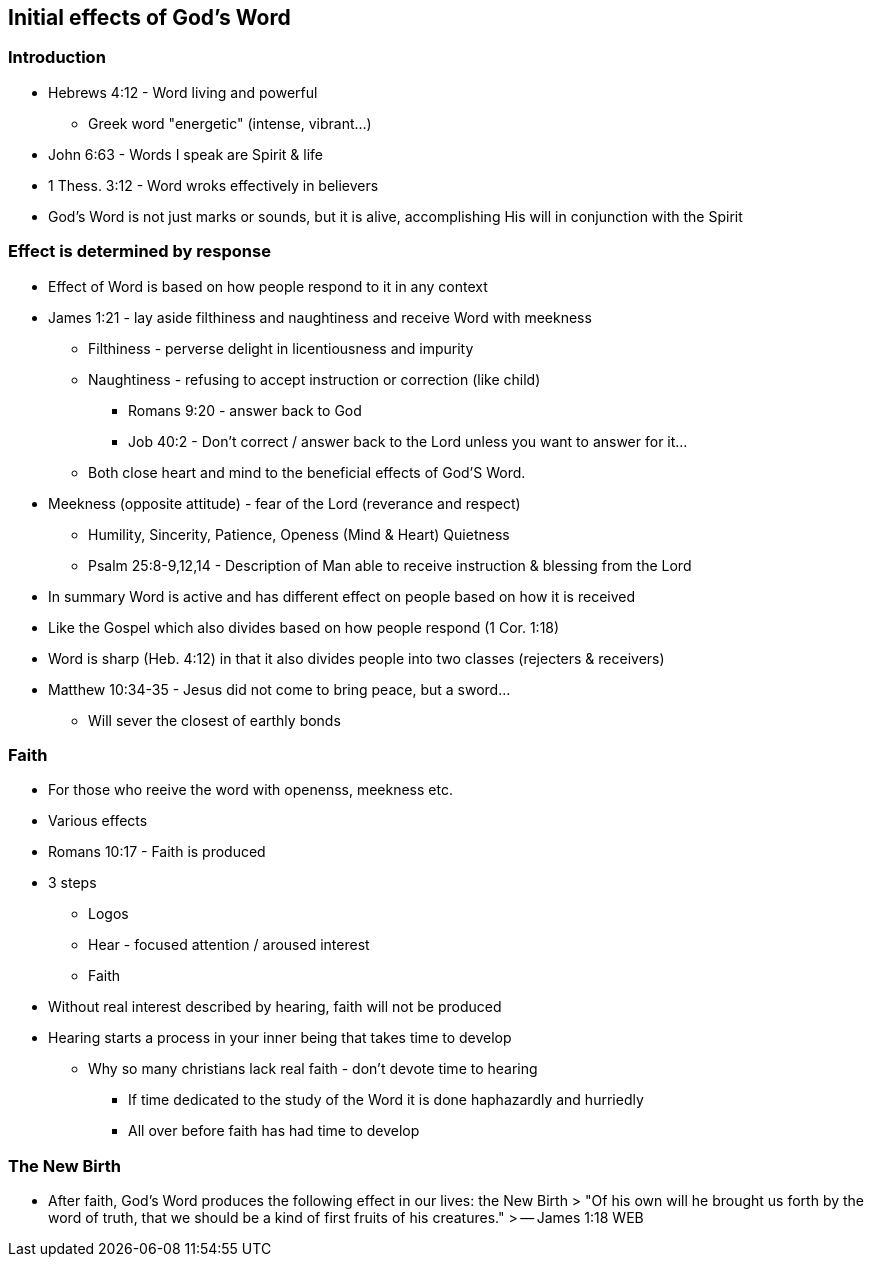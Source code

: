 == Initial effects of God's Word

=== Introduction
* Hebrews 4:12 - Word living and powerful
** Greek word "energetic" (intense, vibrant...)
* John 6:63 - Words I speak are Spirit & life
* 1 Thess. 3:12 - Word wroks effectively in believers
* God's Word is not just marks or sounds, but it is alive, accomplishing His will in conjunction with the Spirit

=== Effect is determined by response
* Effect of Word is based on how people respond to it in any context
* James 1:21 - lay aside filthiness and naughtiness and receive Word with meekness
** Filthiness - perverse delight in licentiousness and impurity
** Naughtiness - refusing to accept instruction or correction (like child)
*** Romans 9:20 - answer back to God
*** Job 40:2 - Don't correct / answer back to the Lord unless you want to answer for it...
** Both close heart and mind to the beneficial effects of God'S Word.
* Meekness (opposite attitude) - fear of the Lord (reverance and respect)
** Humility, Sincerity, Patience, Openess (Mind & Heart) Quietness
** Psalm 25:8-9,12,14 - Description of Man able to receive instruction & blessing from the Lord
* In summary Word is active and has different effect on people based on how it is received
* Like the Gospel which also divides based on how people respond (1 Cor. 1:18)
* Word is sharp (Heb. 4:12) in that it also divides people into two classes (rejecters & receivers)
* Matthew 10:34-35 - Jesus did not come to bring peace, but a sword...
** Will sever the closest of earthly bonds

=== Faith
* For those who reeive the word with openenss, meekness etc.
* Various effects
* Romans 10:17 - Faith is produced
* 3 steps
** Logos
** Hear - focused attention / aroused interest
** Faith
* Without real interest described by hearing, faith will not be produced
* Hearing starts a process in your inner being that takes time to develop
** Why so many christians lack real faith - don't devote time to hearing
*** If time dedicated to the study of the Word it is done haphazardly and hurriedly
*** All over before faith has had time to develop

=== The New Birth
* After faith, God's Word produces the following effect in our lives: the New Birth
> "Of his own will he brought us forth by the word of truth, that we should be a kind of first fruits of his creatures."
> -- James 1:18 WEB





